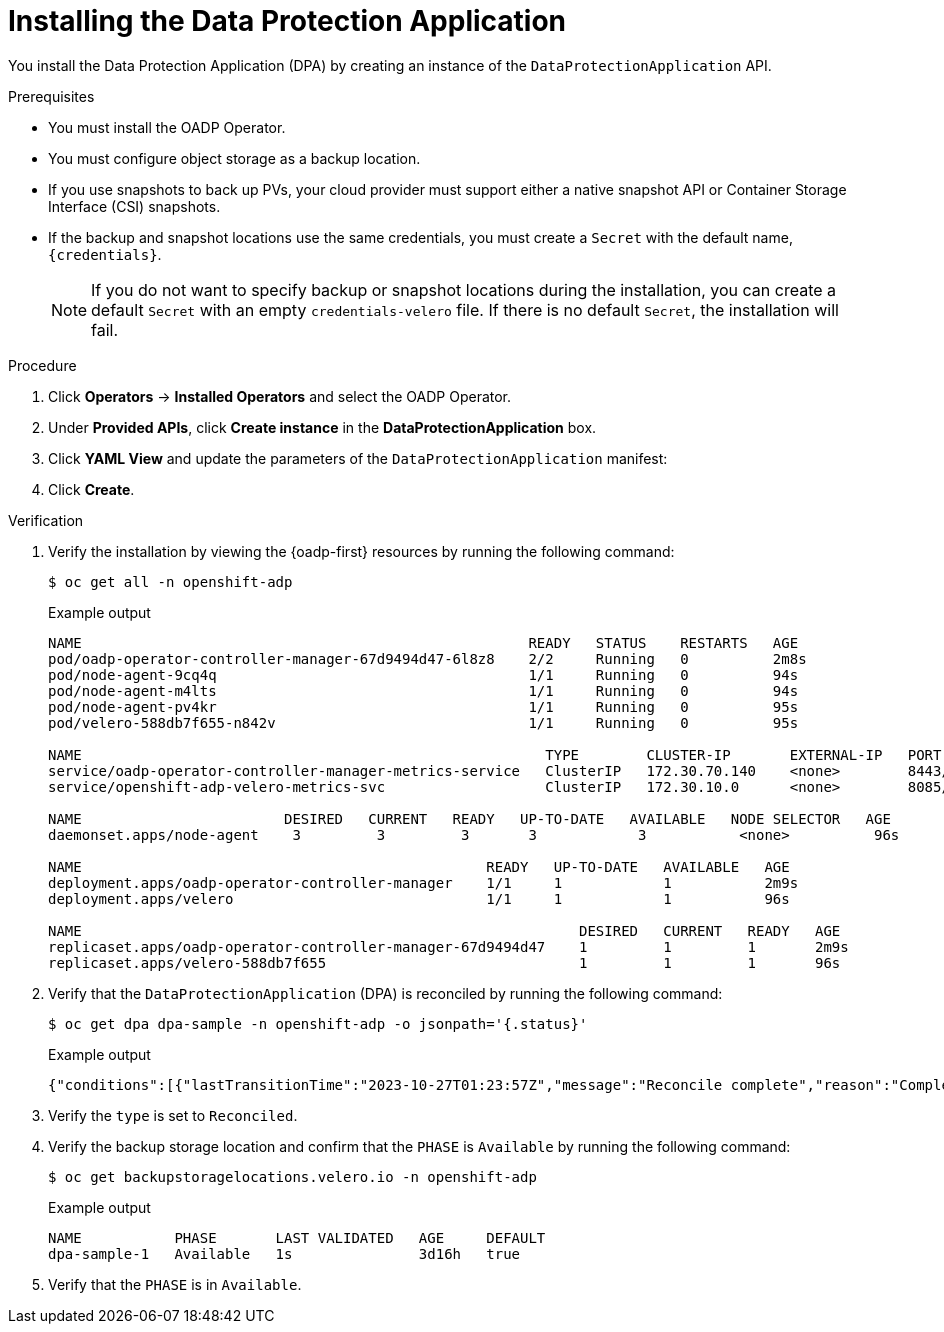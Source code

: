 // Module included in the following assemblies:
//
// * backup_and_restore/application_backup_and_restore/installing/installing-oadp-aws.adoc
// * backup_and_restore/application_backup_and_restore/installing/installing-oadp-azure.adoc
// * backup_and_restore/application_backup_and_restore/installing/installing-oadp-gcp.adoc
// * backup_and_restore/application_backup_and_restore/installing/installing-oadp-mcg.adoc
// * backup_and_restore/application_backup_and_restore/installing/installing-oadp-ocs.adoc
// * backup_and_restore/application_backup_and_restore/installing/installing-oadp-kubevirt.adoc
// * virt/backup_restore/virt-backup-restore-overview.adoc

:_mod-docs-content-type: PROCEDURE
[id="oadp-installing-dpa_{context}"]
= Installing the Data Protection Application

You install the Data Protection Application (DPA) by creating an instance of the `DataProtectionApplication` API.

.Prerequisites

* You must install the OADP Operator.
* You must configure object storage as a backup location.
* If you use snapshots to back up PVs, your cloud provider must support either a native snapshot API or Container Storage Interface (CSI) snapshots.
* If the backup and snapshot locations use the same credentials, you must create a `Secret` with the default name, `{credentials}`.
ifdef::installing-oadp-azure,installing-oadp-gcp,installing-oadp-mcg,installing-oadp-ocs[]
* If the backup and snapshot locations use different credentials, you must create two `Secrets`:

** `Secret` with a custom name for the backup location. You add this `Secret` to the `DataProtectionApplication` CR.
** `Secret` with another custom name for the snapshot location. You add this `Secret` to the `DataProtectionApplication` CR.
endif::[]

ifdef::installing-oadp-aws[]
* If the backup and snapshot locations use different credentials, you must create a `Secret` with the default name, `{credentials}`, which contains separate profiles for the backup and snapshot location credentials.
endif::[]
+
[NOTE]
====
If you do not want to specify backup or snapshot locations during the installation, you can create a default `Secret` with an empty `credentials-velero` file. If there is no default `Secret`, the installation will fail.
====

.Procedure

. Click *Operators* -> *Installed Operators* and select the OADP Operator.
. Under *Provided APIs*, click *Create instance* in the *DataProtectionApplication* box.

. Click *YAML View* and update the parameters of the `DataProtectionApplication` manifest:

ifdef::installing-oadp-aws[]
+
[source,yaml,subs="attributes+"]
----
apiVersion: oadp.openshift.io/v1alpha1
kind: DataProtectionApplication
metadata:
  name: <dpa_sample>
  namespace: openshift-adp # <1>
spec:
  configuration:
    velero:
      defaultPlugins:
        - openshift # <2>
        - aws
      resourceTimeout: 10m # <3>
    nodeAgent: # <4>
      enable: true # <5>
      uploaderType: kopia # <6>
      podConfig:
        nodeSelector: <node_selector> # <7>
  backupLocations:
    - name: default
      velero:
        provider: {provider}
        default: true
        objectStorage:
          bucket: <bucket_name> # <8>
          prefix: <prefix> # <9>
        config:
          region: <region>
          profile: "default"
          s3ForcePathStyle: "true" # <10>
          s3Url: <s3_url> # <11>
        credential:
          key: cloud
          name: {credentials} # <12>
  snapshotLocations: # <13>
    - name: default
      velero:
        provider: {provider}
        config:
          region: <region> # <14>
          profile: "default"
        credential:
          key: cloud
          name: {credentials} # <15>
----
<1> The default namespace for OADP is `openshift-adp`. The namespace is a variable and is configurable.
<2> The `openshift` plugin is mandatory.
<3> Specify how many minutes to wait for several Velero resources before timeout occurs, such as Velero CRD availability, volumeSnapshot deletion, and backup repository availability. The default is 10m.
<4> The administrative agent that routes the administrative requests to servers.
<5> Set this value to `true` if you want to enable `nodeAgent` and perform File System Backup.
<6> Enter `kopia` or `restic` as your uploader. You cannot change the selection after the installation. For the Built-in DataMover you must use Kopia. The `nodeAgent` deploys a daemon set, which means that the `nodeAgent` pods run on each working node. You can configure File System Backup by adding `spec.defaultVolumesToFsBackup: true` to the `Backup` CR.
<7> Specify the nodes on which Kopia or Restic are available. By default, Kopia or Restic run on all nodes.
<8> Specify a bucket as the backup storage location. If the bucket is not a dedicated bucket for Velero backups, you must specify a prefix.
<9> Specify a prefix for Velero backups, for example, `velero`, if the bucket is used for multiple purposes.
<10> Specify whether to force path style URLs for S3 objects (Boolean). Not Required for AWS S3. Required only for S3 compatible storage.
<11> Specify the URL of the object store that you are using to store backups. Not required for AWS S3. Required only for S3 compatible storage.
<12> Specify the name of the `Secret` object that you created. If you do not specify this value, the default name, `{credentials}`, is used. If you specify a custom name, the custom name is used for the backup location.
<13> Specify a snapshot location, unless you use CSI snapshots or a File System Backup (FSB) to back up PVs.
<14> The snapshot location must be in the same region as the PVs.
<15> Specify the name of the `Secret` object that you created. If you do not specify this value, the default name, `{credentials}`, is used. If you specify a custom name, the custom name is used for the snapshot location. If your backup and snapshot locations use different credentials, create separate profiles in the `credentials-velero` file.
endif::[]

ifdef::installing-oadp-ibm-cloud[]
+
[source,yaml,subs="attributes+"]
----
apiVersion: oadp.openshift.io/v1alpha1
kind: DataProtectionApplication
metadata:
  namespace: openshift-adp
  name: <dpa_name>
spec:
  configuration:
    velero:
      defaultPlugins:
      - openshift
      - aws
      - csi
  backupLocations:
    - velero:
        provider: aws # <1>
        default: true
        objectStorage:
          bucket: <bucket_name> # <2>
          prefix: velero
        config:
          insecureSkipTLSVerify: 'true'
          profile: default
          region: <region_name> # <3> 
          s3ForcePathStyle: 'true'
          s3Url: <s3_url> # <4>
        credential:
          key: cloud
          name: cloud-credentials # <5>
----
<1> The provider is `aws` when you use {ibm-cloud-title} as a backup storage location.
<2> Specify the {ibm-cloud-object-storage} bucket name.
<3> Specify the COS region name, for example, `eu-gb`.
<4> Specify the S3 URL of the COS bucket. For example, `http://s3.eu-gb.cloud-object-storage.appdomain.cloud`. Here, `eu-gb` is the region name. Replace the region name according to your bucket region. 
<5> Defines the name of the secret you created by using the access key and the secret access key from the `HMAC` credentials.
endif::[]

ifdef::installing-oadp-azure[]
+
[source,yaml,subs="attributes+"]
----
apiVersion: oadp.openshift.io/v1alpha1
kind: DataProtectionApplication
metadata:
  name: <dpa_sample>
  namespace: openshift-adp # <1>
spec:
  configuration:
    velero:
      defaultPlugins:
        - azure
        - openshift # <2>
      resourceTimeout: 10m # <3>
    nodeAgent: # <4>
      enable: true # <5>
      uploaderType: kopia # <6>
      podConfig:
        nodeSelector: <node_selector> # <7>
  backupLocations:
    - velero:
        config:
          resourceGroup: <azure_resource_group> # <8>
          storageAccount: <azure_storage_account_id> # <9>
          subscriptionId: <azure_subscription_id> # <10>
          storageAccountKeyEnvVar: AZURE_STORAGE_ACCOUNT_ACCESS_KEY
        credential:
          key: cloud
          name: {credentials}  # <11>
        provider: {provider}
        default: true
        objectStorage:
          bucket: <bucket_name> # <12>
          prefix: <prefix> # <13>
  snapshotLocations: # <14>
    - velero:
        config:
          resourceGroup: <azure_resource_group>
          subscriptionId: <azure_subscription_id>
          incremental: "true"
        name: default
        provider: {provider}
        credential:
          key: cloud
          name: {credentials} # <15>
----
<1> The default namespace for OADP is `openshift-adp`. The namespace is a variable and is configurable.
<2> The `openshift` plugin is mandatory.
<3> Specify how many minutes to wait for several Velero resources before timeout occurs, such as Velero CRD availability, volumeSnapshot deletion, and backup repository availability. The default is 10m.
<4> The administrative agent that routes the administrative requests to servers.
<5> Set this value to `true` if you want to enable `nodeAgent` and perform File System Backup.
<6> Enter `kopia` or `restic` as your uploader. You cannot change the selection after the installation. For the Built-in DataMover you must use Kopia. The `nodeAgent` deploys a daemon set, which means that the `nodeAgent` pods run on each working node. You can configure File System Backup by adding `spec.defaultVolumesToFsBackup: true` to the `Backup` CR.
<7> Specify the nodes on which Kopia or Restic are available. By default, Kopia or Restic run on all nodes.
<8> Specify the Azure resource group.
<9> Specify the Azure storage account ID.
<10> Specify the Azure subscription ID.
<11> If you do not specify this value, the default name, `{credentials}`, is used. If you specify a custom name, the custom name is used for the backup location.
<12> Specify a bucket as the backup storage location. If the bucket is not a dedicated bucket for Velero backups, you must specify a prefix.
<13> Specify a prefix for Velero backups, for example, `velero`, if the bucket is used for multiple purposes.
<14> You do not need to specify a snapshot location if you use CSI snapshots or Restic to back up PVs.
<15> Specify the name of the `Secret` object that you created. If you do not specify this value, the default name, `{credentials}`, is used. If you specify a custom name, the custom name is used for the backup location.
endif::[]

ifdef::installing-oadp-gcp[]
+
[source,yaml,subs="attributes+"]
----
apiVersion: oadp.openshift.io/v1alpha1
kind: DataProtectionApplication
metadata:
  name: <dpa_sample>
  namespace: <OPERATOR_INSTALL_NS> # <1>
spec:
  configuration:
    velero:
      defaultPlugins:
        - gcp
        - openshift # <2>
      resourceTimeout: 10m # <3>
    nodeAgent: # <4>
      enable: true # <5>
      uploaderType: kopia # <6>
      podConfig:
        nodeSelector: <node_selector> # <7>
  backupLocations:
    - velero:
        provider: {provider}
        default: true
        credential:
          key: cloud # <8>
          name: {credentials} # <9>
        objectStorage:
          bucket: <bucket_name> # <10>
          prefix: <prefix> # <11>
  snapshotLocations: # <12>
    - velero:
        provider: {provider}
        default: true
        config:
          project: <project>
          snapshotLocation: us-west1 # <13>
        credential:
          key: cloud
          name: {credentials} # <14>
  backupImages: true # <15>
----
<1> The default namespace for OADP is `openshift-adp`. The namespace is a variable and is configurable.
<2> The `openshift` plugin is mandatory.
<3> Specify how many minutes to wait for several Velero resources before timeout occurs, such as Velero CRD availability, volumeSnapshot deletion, and backup repository availability. The default is 10m.
<4> The administrative agent that routes the administrative requests to servers.
<5> Set this value to `true` if you want to enable `nodeAgent` and perform File System Backup.
<6> Enter `kopia` or `restic` as your uploader. You cannot change the selection after the installation. For the Built-in DataMover you must use Kopia. The `nodeAgent` deploys a daemon set, which means that the `nodeAgent` pods run on each working node. You can configure File System Backup by adding `spec.defaultVolumesToFsBackup: true` to the `Backup` CR.
<7> Specify the nodes on which Kopia or Restic are available. By default, Kopia or Restic run on all nodes.
<8> Secret key that contains credentials. For Google workload identity federation cloud authentication use `service_account.json`.
<9> Secret name that contains credentials. If you do not specify this value, the default name, `{credentials}`, is used.
<10> Specify a bucket as the backup storage location. If the bucket is not a dedicated bucket for Velero backups, you must specify a prefix.
<11> Specify a prefix for Velero backups, for example, `velero`, if the bucket is used for multiple purposes.
<12> Specify a snapshot location, unless you use CSI snapshots or Restic to back up PVs.
<13> The snapshot location must be in the same region as the PVs.
<14> Specify the name of the `Secret` object that you created. If you do not specify this value, the default name, `{credentials}`, is used. If you specify a custom name, the custom name is used for the backup location.
<15> Google workload identity federation supports internal image backup. Set this field to `false` if you do not want to use image backup.
endif::[]

ifdef::installing-oadp-mcg[]
+
[source,yaml,subs="attributes+"]
----
apiVersion: oadp.openshift.io/v1alpha1
kind: DataProtectionApplication
metadata:
  name: <dpa_sample>
  namespace: openshift-adp # <1>
spec:
  configuration:
    velero:
      defaultPlugins:
        - aws # <2>
        - openshift # <3>
      resourceTimeout: 10m # <4>
    nodeAgent: # <5>
      enable: true # <6>
      uploaderType: kopia # <7>
      podConfig:
        nodeSelector: <node_selector> # <8>
  backupLocations:
    - velero:
        config:
          profile: "default"
          region: <region_name> <9>
          s3Url: <url> # <10>
          insecureSkipTLSVerify: "true"
          s3ForcePathStyle: "true"
        provider: {provider}
        default: true
        credential:
          key: cloud
          name: {credentials} # <11>
        objectStorage:
          bucket: <bucket_name> # <12>
          prefix: <prefix> # <13>
----
<1> The default namespace for OADP is `openshift-adp`. The namespace is a variable and is configurable.
<2> An object store plugin corresponding to your storage locations is required. For all S3 providers, the required plugin is `aws`. For {azure-short} and {gcp-short} object stores, the `azure` or `gcp` plugin is required.
<3> The `openshift` plugin is mandatory.
<4> Specify how many minutes to wait for several Velero resources before timeout occurs, such as Velero CRD availability, volumeSnapshot deletion, and backup repository availability. The default is 10m.
<5> The administrative agent that routes the administrative requests to servers.
<6> Set this value to `true` if you want to enable `nodeAgent` and perform File System Backup.
<7> Enter `kopia` or `restic` as your uploader. You cannot change the selection after the installation. For the Built-in DataMover you must use Kopia. The `nodeAgent` deploys a daemon set, which means that the `nodeAgent` pods run on each working node. You can configure File System Backup by adding `spec.defaultVolumesToFsBackup: true` to the `Backup` CR.
<8> Specify the nodes on which Kopia or Restic are available. By default, Kopia or Restic run on all nodes.
<9> Specify the region, following the naming convention of the documentation of your object storage server.
<10> Specify the URL of the S3 endpoint.
<11> Specify the name of the `Secret` object that you created. If you do not specify this value, the default name, `{credentials}`, is used. If you specify a custom name, the custom name is used for the backup location.
<12> Specify a bucket as the backup storage location. If the bucket is not a dedicated bucket for Velero backups, you must specify a prefix.
<13> Specify a prefix for Velero backups, for example, `velero`, if the bucket is used for multiple purposes.
endif::[]

ifdef::installing-oadp-ocs[]
+
[source,yaml,subs="attributes+"]
----
apiVersion: oadp.openshift.io/v1alpha1
kind: DataProtectionApplication
metadata:
  name: <dpa_sample>
  namespace: openshift-adp # <1>
spec:
  configuration:
    velero:
      defaultPlugins:
        - aws # <2>
        - kubevirt # <3>
        - csi # <4>
        - openshift # <5>
      resourceTimeout: 10m # <6>
    nodeAgent: # <7>
      enable: true # <8>
      uploaderType: kopia # <9>
      podConfig:
        nodeSelector: <node_selector> # <10>
  backupLocations:
    - velero:
        provider: {provider} # <11>
        default: true
        credential:
          key: cloud
          name: <default_secret> # <12>
        objectStorage:
          bucket: <bucket_name> # <13>
          prefix: <prefix> # <14>
----
<1> The default namespace for OADP is `openshift-adp`. The namespace is a variable and is configurable.
<2> An object store plugin corresponding to your storage locations is required. For all S3 providers, the required plugin is `aws`. For {azure-short} and {gcp-short} object stores, the `azure` or `gcp` plugin is required.
<3> Optional: The `kubevirt` plugin is used with {VirtProductName}.
<4> Specify the `csi` default plugin if you use CSI snapshots to back up PVs. The `csi` plugin uses the link:https://{velero-domain}/docs/main/csi/[Velero CSI beta snapshot APIs]. You do not need to configure a snapshot location.
<5> The `openshift` plugin is mandatory.
<6> Specify how many minutes to wait for several Velero resources before timeout occurs, such as Velero CRD availability, volumeSnapshot deletion, and backup repository availability. The default is 10m.
<7> The administrative agent that routes the administrative requests to servers.
<8> Set this value to `true` if you want to enable `nodeAgent` and perform File System Backup.
<9> Enter `kopia` or `restic` as your uploader. You cannot change the selection after the installation. For the Built-in DataMover you must use Kopia. The `nodeAgent` deploys a daemon set, which means that the `nodeAgent` pods run on each working node. You can configure File System Backup by adding `spec.defaultVolumesToFsBackup: true` to the `Backup` CR.
<10> Specify the nodes on which Kopia or Restic are available. By default, Kopia or Restic run on all nodes.
<11> Specify the backup provider.
<12> Specify the correct default name for the `Secret`, for example, `cloud-credentials-gcp`, if you use a default plugin for the backup provider. If specifying a custom name, then the custom name is used for the backup location. If you do not specify a `Secret` name, the default name is used.
<13> Specify a bucket as the backup storage location. If the bucket is not a dedicated bucket for Velero backups, you must specify a prefix.
<14> Specify a prefix for Velero backups, for example, `velero`, if the bucket is used for multiple purposes.
endif::[]

ifdef::virt-backup-restore-overview,installing-oadp-kubevirt[]
+
[source,yaml,subs="attributes+"]
----
apiVersion: oadp.openshift.io/v1alpha1
kind: DataProtectionApplication
metadata:
  name: <dpa_sample>
  namespace: openshift-adp # <1>
spec:
  configuration:
    velero:
      defaultPlugins:
        - kubevirt # <2>
        - gcp # <3>
        - csi # <4>
        - openshift # <5>
      resourceTimeout: 10m # <6>
    nodeAgent: # <7>
      enable: true # <8>
      uploaderType: kopia # <9>
      podConfig:
        nodeSelector: <node_selector> # <10>
  backupLocations:
    - velero:
        provider: {provider} # <11>
        default: true
        credential:
          key: cloud
          name: <default_secret> # <12>
        objectStorage:
          bucket: <bucket_name> # <13>
          prefix: <prefix> # <14>
----
<1> The default namespace for OADP is `openshift-adp`. The namespace is a variable and is configurable.
<2> The `kubevirt` plugin is mandatory for {VirtProductName}.
<3> Specify the plugin for the backup provider, for example, `gcp`, if it exists.
<4> The `csi` plugin is mandatory for backing up PVs with CSI snapshots. The `csi` plugin uses the link:https://{velero-domain}/docs/main/csi/[Velero CSI beta snapshot APIs]. You do not need to configure a snapshot location.
<5> The `openshift` plugin is mandatory.
<6> Specify how many minutes to wait for several Velero resources before timeout occurs, such as Velero CRD availability, volumeSnapshot deletion, and backup repository availability. The default is 10m.
<7> The administrative agent that routes the administrative requests to servers.
<8> Set this value to `true` if you want to enable `nodeAgent` and perform File System Backup.
<9> Enter `kopia` as your uploader to use the Built-in DataMover. The `nodeAgent` deploys a daemon set, which means that the `nodeAgent` pods run on each working node. You can configure File System Backup by adding `spec.defaultVolumesToFsBackup: true` to the `Backup` CR.
<10> Specify the nodes on which Kopia are available. By default, Kopia runs on all nodes.
<11> Specify the backup provider.
<12> Specify the correct default name for the `Secret`, for example, `cloud-credentials-gcp`, if you use a default plugin for the backup provider. If specifying a custom name, then the custom name is used for the backup location. If you do not specify a `Secret` name, the default name is used.
<13> Specify a bucket as the backup storage location. If the bucket is not a dedicated bucket for Velero backups, you must specify a prefix.
<14> Specify a prefix for Velero backups, for example, `velero`, if the bucket is used for multiple purposes.
endif::[]

. Click *Create*.

.Verification

. Verify the installation by viewing the {oadp-first} resources by running the following command:
+
[source,terminal]
----
$ oc get all -n openshift-adp
----
+
.Example output
+
----
NAME                                                     READY   STATUS    RESTARTS   AGE
pod/oadp-operator-controller-manager-67d9494d47-6l8z8    2/2     Running   0          2m8s
pod/node-agent-9cq4q                                     1/1     Running   0          94s
pod/node-agent-m4lts                                     1/1     Running   0          94s
pod/node-agent-pv4kr                                     1/1     Running   0          95s
pod/velero-588db7f655-n842v                              1/1     Running   0          95s

NAME                                                       TYPE        CLUSTER-IP       EXTERNAL-IP   PORT(S)    AGE
service/oadp-operator-controller-manager-metrics-service   ClusterIP   172.30.70.140    <none>        8443/TCP   2m8s
service/openshift-adp-velero-metrics-svc                   ClusterIP   172.30.10.0      <none>        8085/TCP   8h

NAME                        DESIRED   CURRENT   READY   UP-TO-DATE   AVAILABLE   NODE SELECTOR   AGE
daemonset.apps/node-agent    3         3         3       3            3           <none>          96s

NAME                                                READY   UP-TO-DATE   AVAILABLE   AGE
deployment.apps/oadp-operator-controller-manager    1/1     1            1           2m9s
deployment.apps/velero                              1/1     1            1           96s

NAME                                                           DESIRED   CURRENT   READY   AGE
replicaset.apps/oadp-operator-controller-manager-67d9494d47    1         1         1       2m9s
replicaset.apps/velero-588db7f655                              1         1         1       96s
----

. Verify that the `DataProtectionApplication` (DPA) is reconciled by running the following command:
+
[source,terminal]
----
$ oc get dpa dpa-sample -n openshift-adp -o jsonpath='{.status}'
----
.Example output
+
[source,yaml]
----
{"conditions":[{"lastTransitionTime":"2023-10-27T01:23:57Z","message":"Reconcile complete","reason":"Complete","status":"True","type":"Reconciled"}]}
----

. Verify the `type` is set to `Reconciled`.

. Verify the backup storage location and confirm that the `PHASE` is `Available` by running the following command:
+
[source,terminal]
----
$ oc get backupstoragelocations.velero.io -n openshift-adp
----
.Example output
+
[source,yaml]
----
NAME           PHASE       LAST VALIDATED   AGE     DEFAULT
dpa-sample-1   Available   1s               3d16h   true
----

. Verify that the `PHASE` is in `Available`.
